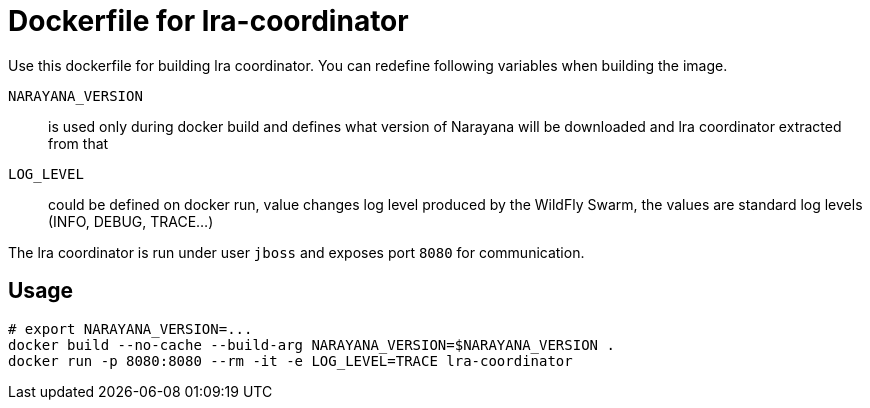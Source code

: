 = Dockerfile for lra-coordinator

Use this dockerfile for building lra coordinator.
You can redefine following variables when building the image.

`NARAYANA_VERSION`::
  is used only during docker build and defines what version of Narayana
  will be downloaded and lra coordinator extracted from that
`LOG_LEVEL`::
  could be defined on docker run, value changes log level produced by the WildFly Swarm,
  the values are standard log levels (INFO, DEBUG, TRACE...)

The lra coordinator is run under user `jboss` and exposes port `8080` for communication.

== Usage

```bash
# export NARAYANA_VERSION=...
docker build --no-cache --build-arg NARAYANA_VERSION=$NARAYANA_VERSION .
docker run -p 8080:8080 --rm -it -e LOG_LEVEL=TRACE lra-coordinator
```
